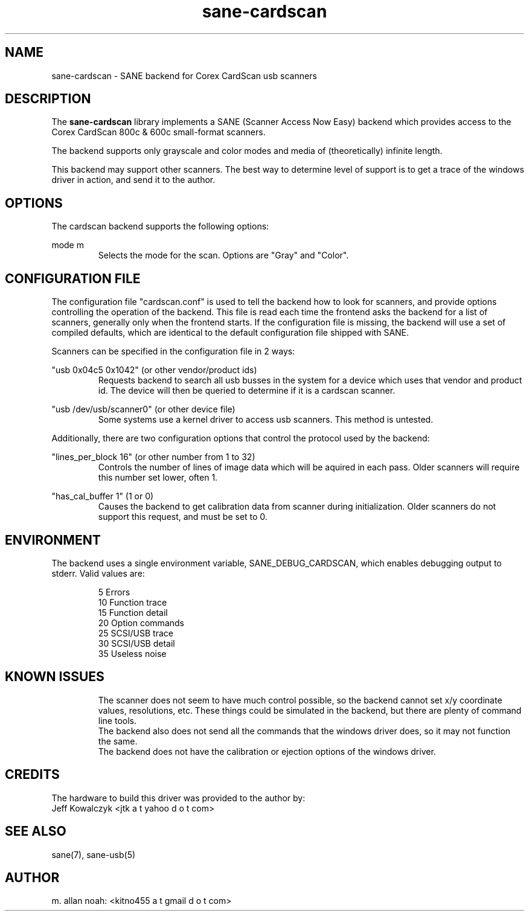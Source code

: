 .TH sane\-cardscan 5 "10 Feb 2010" "" "SANE Scanner Access Now Easy"
.IX sane\-cardscan

.SH NAME
sane\-cardscan \- SANE backend for Corex CardScan usb scanners

.SH DESCRIPTION
The 
.B sane\-cardscan
library implements a SANE (Scanner Access Now Easy) backend which
provides access to the Corex CardScan 800c & 600c small-format scanners.

The backend supports only grayscale and color modes and media of 
(theoretically) infinite length.

This backend may support other scanners. The best
way to determine level of support is to get a trace of the windows 
driver in action, and send it to the author.

.SH OPTIONS
The cardscan backend supports the following options:
.PP
mode m
.RS
Selects the mode for the scan. Options are "Gray" and "Color".
.RE
.PP
.SH CONFIGURATION FILE
The configuration file "cardscan.conf" is used to tell the backend how to look
for scanners, and provide options controlling the operation of the backend.
This file is read each time the frontend asks the backend for a list 
of scanners, generally only when the frontend starts. If the configuration
file is missing, the backend will use a set of compiled defaults, which
are identical to the default configuration file shipped with SANE.
.PP
Scanners can be specified in the configuration file in 2 ways:
.PP
"usb 0x04c5 0x1042" (or other vendor/product ids)
.RS
Requests backend to search all usb busses in the system for a device 
which uses that vendor and product id. The device will then be queried
to determine if it is a cardscan scanner.
.RE
.PP
"usb /dev/usb/scanner0" (or other device file)
.RS
Some systems use a kernel driver to access usb scanners. This method is untested.
.RE

Additionally, there are two configuration options that control the protocol
used by the backend:

.PP
"lines_per_block 16" (or other number from 1 to 32)
.RS
Controls the number of lines of image data which will be aquired in each pass.
Older scanners will require this number set lower, often 1.
.RE
.PP
"has_cal_buffer 1" (1 or 0)
.RS
Causes the backend to get calibration data from scanner during initialization.
Older scanners do not support this request, and must be set to 0.
.RE

.SH ENVIRONMENT
The backend uses a single environment variable, SANE_DEBUG_CARDSCAN, which
enables debugging output to stderr. Valid values are:
.PP
.RS
5  Errors
.br
10 Function trace
.br
15 Function detail
.br
20 Option commands
.br
25 SCSI/USB trace
.br
30 SCSI/USB detail
.br
35 Useless noise
.RE

.SH KNOWN ISSUES
.PP
.RS
The scanner does not seem to have much control possible, so the backend
cannot set x/y coordinate values, resolutions, etc. These things could
be simulated in the backend, but there are plenty of command line tools.
.br
.br
The backend also does not send all the commands that the windows driver 
does, so it may not function the same.
.br
.br
The backend does not have the calibration or ejection options of the 
windows driver.
.br
.br
.RE

.SH CREDITS
The hardware to build this driver was provided to the author by:
  Jeff Kowalczyk <jtk a t yahoo d o t com>

.SH "SEE ALSO"
sane(7),
sane\-usb(5)

.SH AUTHOR
m. allan noah: <kitno455 a t gmail d o t com>

